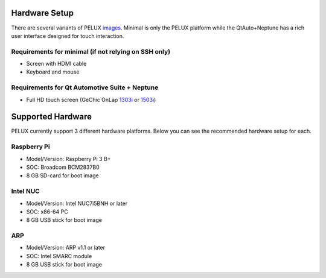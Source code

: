 Hardware Setup
==============

There are several variants of PELUX `images <../baseplatform/building-PELUX-sources.html#available-images>`_. Minimal is only the PELUX platform while the QtAuto+Neptune has a rich user interface designed for touch interaction.

Requirements for minimal (if not relying on SSH only)
-----------------------------------------------------
* Screen with HDMI cable
* Keyboard and mouse

Requirements for Qt Automotive Suite + Neptune
----------------------------------------------
* Full HD touch screen (GeChic OnLap `1303i <https://www.gechic.com/en-portable-touch-monitor-onlap1303i-view.html>`_ or `1503i <https://www.gechic.com/en-portable-touch-monitor-onlap1503i-overview.html>`_)

Supported Hardware
==================

PELUX currently support 3 different hardware platforms. Below you can see the recommended hardware setup for each.

Raspberry Pi
------------
* Model/Version: Raspberry Pi 3 B+
* SOC: Broadcom BCM2837B0
* 8 GB SD-card for boot image

Intel NUC
---------
* Model/Version: Intel NUC7i5BNH or later
* SOC: x86-64 PC
* 8 GB USB stick for boot image

ARP
---
* Model/Version: ARP v1.1 or later
* SOC: Intel SMARC module
* 8 GB USB stick for boot image
